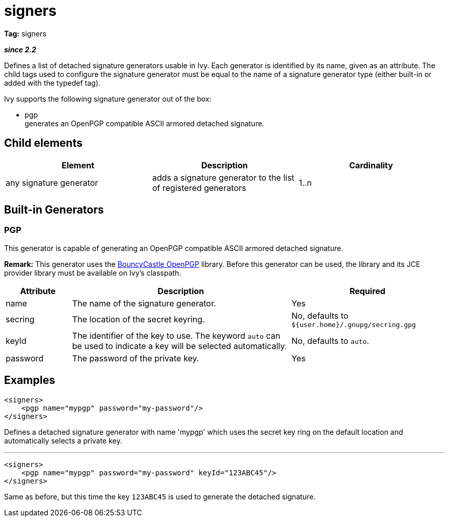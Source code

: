 ////
   Licensed to the Apache Software Foundation (ASF) under one
   or more contributor license agreements.  See the NOTICE file
   distributed with this work for additional information
   regarding copyright ownership.  The ASF licenses this file
   to you under the Apache License, Version 2.0 (the
   "License"); you may not use this file except in compliance
   with the License.  You may obtain a copy of the License at

     http://www.apache.org/licenses/LICENSE-2.0

   Unless required by applicable law or agreed to in writing,
   software distributed under the License is distributed on an
   "AS IS" BASIS, WITHOUT WARRANTIES OR CONDITIONS OF ANY
   KIND, either express or implied.  See the License for the
   specific language governing permissions and limitations
   under the License.
////

= signers

*Tag:* signers

*__since 2.2__*

Defines a list of detached signature generators usable in Ivy. Each generator is identified by its name, given as an attribute.
The child tags used to configure the signature generator must be equal to the name of a signature generator type (either built-in or added with the typedef tag).

Ivy supports the following signature generator out of the box:


* pgp +
 generates an OpenPGP compatible ASCII armored detached signature.


== Child elements


[options="header"]
|=======
|Element|Description|Cardinality
|any signature generator|adds a signature generator to the list of registered generators|1..n
|=======



== Built-in Generators



=== PGP


This generator is capable of generating an OpenPGP compatible ASCII armored detached signature.

*Remark:* This generator uses the link:http://www.bouncycastle.org/java.html[BouncyCastle OpenPGP] library. Before this generator can be used, the library and its JCE provider library must be available on Ivy's classpath.



[options="header",cols="15%,50%,35%"]
|=======
|Attribute|Description|Required
|name|The name of the signature generator.|Yes
|secring|The location of the secret keyring.|No, defaults to `${user.home}/.gnupg/secring.gpg`
|keyId|The identifier of the key to use. The keyword `auto` can be used to indicate a key will be selected automatically.|No, defaults to `auto`.
|password|The password of the private key.|Yes
|=======



== Examples


[source, xml]
----

<signers>
    <pgp name="mypgp" password="my-password"/>
</signers>

----

Defines a detached signature generator with name 'mypgp' which uses the secret key ring on the default location and automatically selects a private key.

'''


[source, xml]
----

<signers>
    <pgp name="mypgp" password="my-password" keyId="123ABC45"/>
</signers>

----

Same as before, but this time the key `123ABC45` is used to generate the detached signature.
